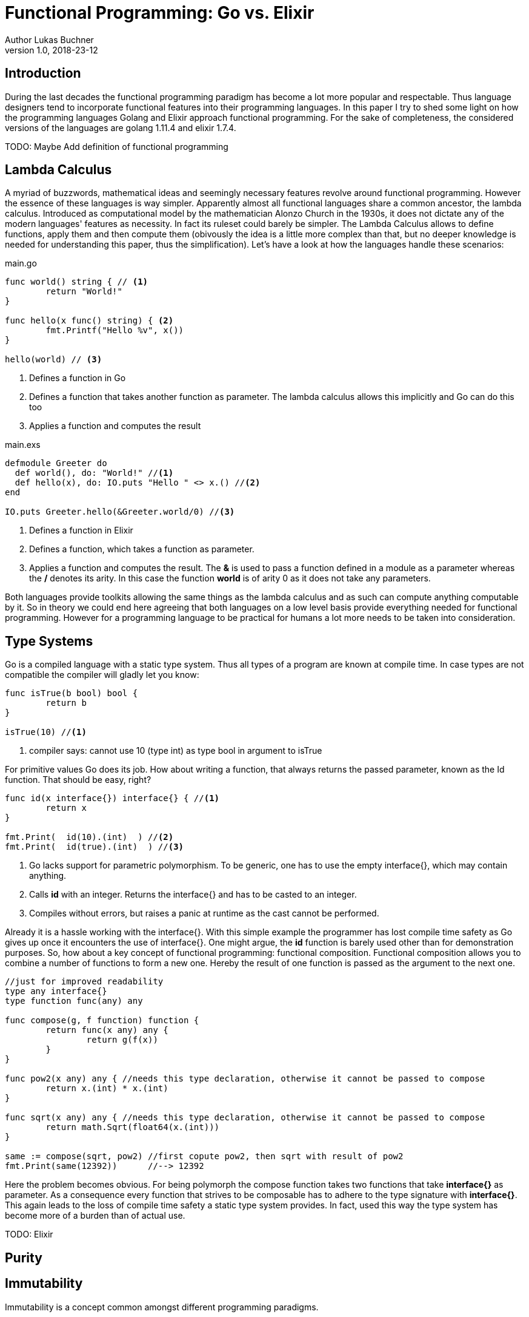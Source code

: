 = Functional Programming: Go vs. Elixir
Author Lukas Buchner
v1.0, 2018-23-12

== Introduction
During the last decades the functional programming paradigm has become a lot more popular and respectable. 
Thus language designers tend to incorporate functional features into their programming languages. 
In this paper I try to shed some light on how the programming languages Golang and Elixir approach functional programming. 
For the sake of completeness, the considered versions of the languages are golang 1.11.4 and elixir 1.7.4. +

TODO: Maybe Add definition of functional programming

== Lambda Calculus
A myriad of buzzwords, mathematical ideas and seemingly necessary features revolve around functional programming. 
However the essence of these languages is way simpler. 
Apparently almost all functional languages share a common ancestor, the lambda calculus. 
Introduced as computational model by the mathematician Alonzo Church in the 1930s, it does not dictate any of the modern languages' features as necessity. 
In fact its ruleset could barely be simpler. 
The Lambda Calculus allows to define functions, apply them and then compute them (obivously the idea is a little more complex than that, but no deeper knowledge is needed for understanding this paper, thus the simplification). Let's have a look at how the languages handle these scenarios:

.main.go
[source, go]
----

func world() string { // <1>
	return "World!"
}

func hello(x func() string) { <2>
	fmt.Printf("Hello %v", x())
}

hello(world) // <3>

----

<1> Defines a function in Go
<2> Defines a function that takes another function as parameter. The lambda calculus allows this implicitly and Go can do this too
<3> Applies a function and computes the result

.main.exs
[source, elixir]
----

defmodule Greeter do
  def world(), do: "World!" //<1>
  def hello(x), do: IO.puts "Hello " <> x.() //<2>
end

IO.puts Greeter.hello(&Greeter.world/0) //<3>

----

<1> Defines a function in Elixir
<2> Defines a function, which takes a function as parameter. 
<3> Applies a function and computes the result. The *&* is used to pass a function defined in a module as a parameter whereas the */* denotes its arity. In this case the function *world* is of arity 0 as it does not take any parameters.

Both languages provide toolkits allowing the same things as the lambda calculus and as such can compute anything computable by it. 
So in theory we could end here agreeing that both languages on a low level basis provide everything needed for functional programming. 
However for a programming language to be practical for humans a lot more needs to be taken into consideration.

== Type Systems

Go is a compiled language with a static type system. Thus all types of a program are known at compile time. In case types are not compatible the compiler will gladly let you know:

[source, go]
----

func isTrue(b bool) bool {
	return b
}

isTrue(10) //<1>
----

<1> compiler says: cannot use 10 (type int) as type bool in argument to isTrue

For primitive values Go does its job. How about writing a function, that always returns the passed parameter, known as the Id function. That should be easy, right?

[source, go]
----
func id(x interface{}) interface{} { //<1>
	return x
}

fmt.Print(  id(10).(int)  ) //<2>
fmt.Print(  id(true).(int)  ) //<3>
----
<1> Go lacks support for parametric polymorphism. To be generic, one has to use the empty interface{}, which may contain anything.
<2> Calls *id* with an integer. Returns the interface{} and has to be casted to an integer. 
<3> Compiles without errors, but raises a panic at runtime as the cast cannot be performed. 

Already it is a hassle working with the interface{}. 
With this simple example the programmer has lost compile time safety as Go gives up once it encounters the use of interface{}. 
One might argue, the *id* function is barely used other than for demonstration purposes. 
So, how about a key concept of functional programming: functional composition. 
Functional composition allows you to combine a number of functions to form a new one. 
Hereby the result of one function is passed as the argument to the next one.

[source, go]
----
//just for improved readability
type any interface{}
type function func(any) any

func compose(g, f function) function {
	return func(x any) any {
		return g(f(x))
	}
}

func pow2(x any) any { //needs this type declaration, otherwise it cannot be passed to compose
	return x.(int) * x.(int)
}

func sqrt(x any) any { //needs this type declaration, otherwise it cannot be passed to compose
	return math.Sqrt(float64(x.(int)))
}

same := compose(sqrt, pow2) //first copute pow2, then sqrt with result of pow2
fmt.Print(same(12392))      //--> 12392
----

Here the problem becomes obvious. 
For being polymorph the compose function takes two functions that take *interface{}* as parameter. 
As a consequence every function that strives to be composable has to adhere to the type signature with *interface{}*. 
This again leads to the loss of compile time safety a static type system provides. 
In fact, used this way the type system has become more of a burden than of actual use. 

TODO: Elixir

== Purity

== Immutability
Immutability is a concept common amongst different programming paradigms. 

== Functional Programmer's Toolbox

== Standard Library



== Performance

== Conclusion

== Sources & Further Readings
